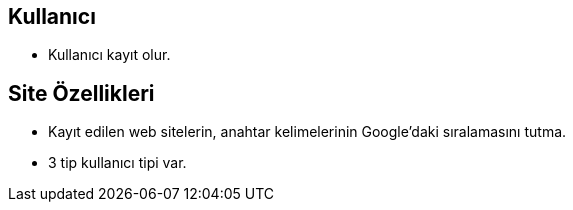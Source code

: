 == Kullanıcı
- Kullanıcı kayıt olur.

== Site Özellikleri
- Kayıt edilen web sitelerin, anahtar kelimelerinin Google'daki sıralamasını tutma.
- 3 tip kullanıcı tipi var.
